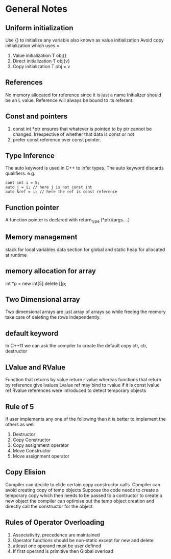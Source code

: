 *  General Notes
**  Uniform initialization 
   Use {} to initialize any variable also known as value initialization
   Avoid copy initialization which uses =
   1. Value initialization T obj{}
   2. Direct initialization T obj{v}
   3. Copy initialization T obj = v
** References
   No memory allocated for reference since it is just a name
   Initializer should be an L value.
   Reference will always be bound to its referant.
** Const and pointers
   1. const int *ptr ensures that whatever is pointed to by ptr cannot be changed. Irrespective of whether that data is const or not
   2. prefer const reference over const pointer.
** Type Inference
   The auto keyword is used in C++ to infer types.
   The auto keyword discards qualifiers. e.g. 
   #+begin_src c++
   cont int i = 5;
   auto j = i; // here j is not const int
   auto &ref = i; // here the ref is const reference
   #+end_src
** Function pointer
   A function pointer is declared with return_type (*ptr)(args....)
** Memory management
   stack for local variables
   data section for global and static
   heap for allocated at runtime
** memory allocation for array
   int *p = new int[5]
   delete []p;
** Two Dimensional array
   Two dimensional arrays are just array of arrays so while freeing the memory take care of deleting the rows independently.
** default keyword
   In C++11 we can ask the compiler to create the default copy ctr, ctr, destructor 
** LValue and RValue
   Function that returns by value return r value whereas functions that return by reference give lvalues
   Lvalue ref may bind to rvalue if it is const lvalue ref
   Rvalue references were introduced to detect temporary objects
** Rule of 5
   If user implements any one of the following then it is better to implement the others as well
   1. Destructor
   2. Copy Constructor
   3. Copy assignment operator
   4. Move Constructor
   5. Move assignment operator
** Copy Elision
   Compiler can decide to elide certain copy constructor calls. Compiler can avoid creating copy of temp objects
   Suppose the code needs to create a temporary copy which then needs to be passed to a contructor to create a new object the compiler can optimise out the temp object creation and directly call the constructor for the object.
** Rules of Operator Overloading
   1. Associativity, precedence are maintained
   2. Operator functions should be non-static except for new and delete
   3. atleast one operand must be user defined
   4. If first operand is primitive then Global overload
      

